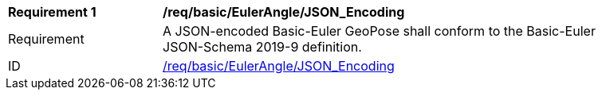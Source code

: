 [[req_basic_eulerangle]]
[width="90%",cols="2,6"]
|===
^|*Requirement {counter:req-id}* |*/req/basic/EulerAngle/JSON_Encoding* 
^|Requirement |A JSON-encoded Basic-Euler GeoPose shall conform to the Basic-Euler JSON-Schema 2019-9 definition.
^|ID |<<req_basic_eulerangle_json,/req/basic/EulerAngle/JSON_Encoding>>
|===
